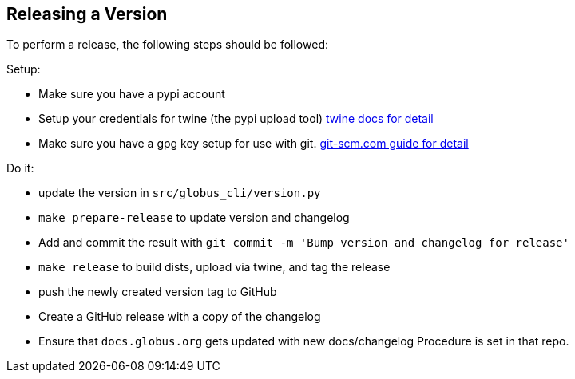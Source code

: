 Releasing a Version
-------------------

To perform a release, the following steps should be followed:

Setup:

  - Make sure you have a pypi account
  - Setup your credentials for twine (the pypi upload tool)
      https://github.com/pypa/twine[twine docs for detail]
  - Make sure you have a gpg key setup for use with git.
      https://git-scm.com/book/en/v2/Git-Tools-Signing-Your-Work[git-scm.com guide for detail]

Do it:

  - update the version in `src/globus_cli/version.py`
  - `make prepare-release` to update version and changelog
  - Add and commit the result with
    `git commit -m 'Bump version and changelog for release'`
  - `make release` to build dists, upload via twine, and tag the release
  - push the newly created version tag to GitHub
  - Create a GitHub release with a copy of the changelog
  - Ensure that `docs.globus.org` gets updated with new docs/changelog
      Procedure is set in that repo.
